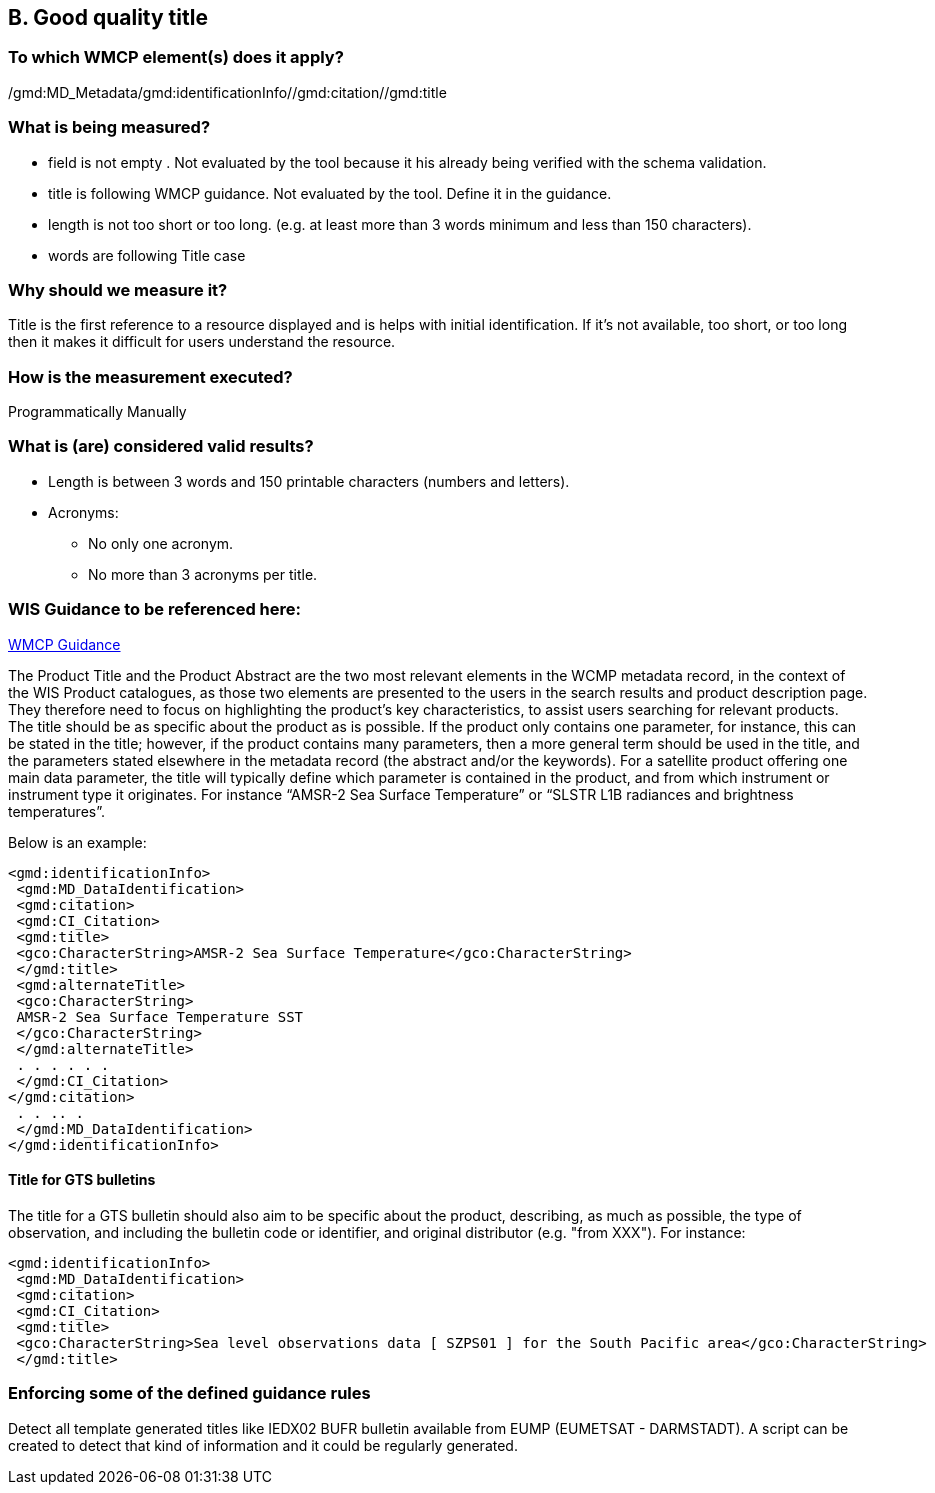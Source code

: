== B. Good quality title

=== To which WMCP element(s) does it apply?

/gmd:MD_Metadata/gmd:identificationInfo//gmd:citation//gmd:title

=== What is being measured?
* field is not empty . Not evaluated by the tool because it his already being verified with the schema validation.
* title is following WMCP guidance. Not evaluated by the tool. Define it in the guidance.
* length is not too short or too long. (e.g. at least more than 3 words minimum and less than 150 characters).
* words are following Title case 

=== Why should we measure it?
Title is the first reference to a resource displayed and is helps with initial identification. 
If it's not available, too short, or too long then it makes it difficult for users understand the resource. 

=== How is the measurement executed?
Programmatically
Manually

=== What is (are) considered valid results?

* Length is between 3 words and 150 printable characters (numbers and letters).

* Acronyms:
  ** No only one acronym.
  ** No more than 3 acronyms per title.

=== WIS Guidance to be referenced here:

link:http://wis.wmo.int/file=3291[WMCP Guidance]

The Product Title and the Product Abstract are the two most relevant elements in the WCMP metadata
record, in the context of the WIS Product catalogues, as those two elements are presented to the users in
the search results and product description page. They therefore need to focus on highlighting the
product's key characteristics, to assist users searching for relevant products.
The title should be as specific about the product as is possible. If the product only contains one parameter,
for instance, this can be stated in the title; however, if the product contains many parameters, then a more general term should be used in the title, and the parameters stated elsewhere in the metadata
record (the abstract and/or the keywords). For a satellite product offering one main data parameter, the
title will typically define which parameter is contained in the product, and from which instrument or
instrument type it originates. For instance “AMSR-2 Sea Surface Temperature” or “SLSTR L1B radiances
and brightness temperatures”. 

Below is an example:
....
<gmd:identificationInfo>
 <gmd:MD_DataIdentification>
 <gmd:citation>
 <gmd:CI_Citation>
 <gmd:title>
 <gco:CharacterString>AMSR-2 Sea Surface Temperature</gco:CharacterString>
 </gmd:title>
 <gmd:alternateTitle>
 <gco:CharacterString>
 AMSR-2 Sea Surface Temperature SST
 </gco:CharacterString>
 </gmd:alternateTitle>
 . . . . . .
 </gmd:CI_Citation>
</gmd:citation>
 . . .. .
 </gmd:MD_DataIdentification>
</gmd:identificationInfo>
....

==== Title for GTS bulletins

The title for a GTS bulletin should also aim to be specific about the product, describing, as much as
possible, the type of observation, and including the bulletin code or identifier, and original distributor (e.g.
"from XXX").
For instance:
....
<gmd:identificationInfo>
 <gmd:MD_DataIdentification>
 <gmd:citation>
 <gmd:CI_Citation>
 <gmd:title>
 <gco:CharacterString>Sea level observations data [ SZPS01 ] for the South Pacific area</gco:CharacterString>
 </gmd:title>
....

=== Enforcing some of the defined guidance rules

Detect all template generated titles like IEDX02 BUFR bulletin available from EUMP (EUMETSAT - DARMSTADT).
A script can be created to detect that kind of information and it could be regularly generated.




